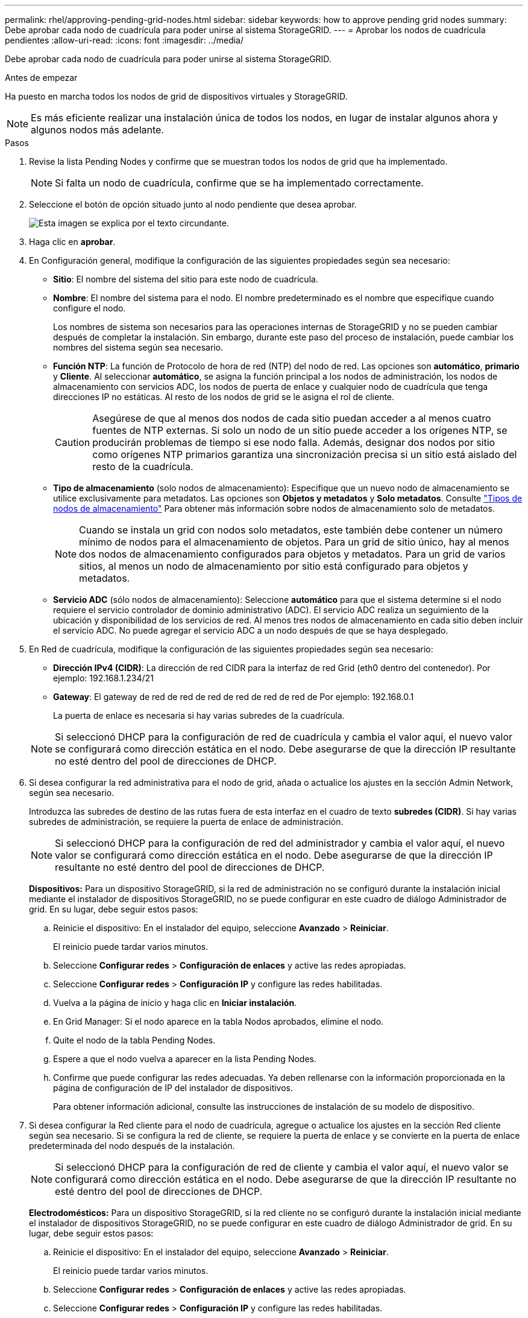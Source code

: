 ---
permalink: rhel/approving-pending-grid-nodes.html 
sidebar: sidebar 
keywords: how to approve pending grid nodes 
summary: Debe aprobar cada nodo de cuadrícula para poder unirse al sistema StorageGRID. 
---
= Aprobar los nodos de cuadrícula pendientes
:allow-uri-read: 
:icons: font
:imagesdir: ../media/


[role="lead"]
Debe aprobar cada nodo de cuadrícula para poder unirse al sistema StorageGRID.

.Antes de empezar
Ha puesto en marcha todos los nodos de grid de dispositivos virtuales y StorageGRID.


NOTE: Es más eficiente realizar una instalación única de todos los nodos, en lugar de instalar algunos ahora y algunos nodos más adelante.

.Pasos
. Revise la lista Pending Nodes y confirme que se muestran todos los nodos de grid que ha implementado.
+

NOTE: Si falta un nodo de cuadrícula, confirme que se ha implementado correctamente.

. Seleccione el botón de opción situado junto al nodo pendiente que desea aprobar.
+
image::../media/5_gmi_installer_grid_nodes_pending.gif[Esta imagen se explica por el texto circundante.]

. Haga clic en *aprobar*.
. En Configuración general, modifique la configuración de las siguientes propiedades según sea necesario:
+
** *Sitio*: El nombre del sistema del sitio para este nodo de cuadrícula.
** *Nombre*: El nombre del sistema para el nodo. El nombre predeterminado es el nombre que especifique cuando configure el nodo.
+
Los nombres de sistema son necesarios para las operaciones internas de StorageGRID y no se pueden cambiar después de completar la instalación. Sin embargo, durante este paso del proceso de instalación, puede cambiar los nombres del sistema según sea necesario.

** *Función NTP*: La función de Protocolo de hora de red (NTP) del nodo de red. Las opciones son *automático*, *primario* y *Cliente*. Al seleccionar *automático*, se asigna la función principal a los nodos de administración, los nodos de almacenamiento con servicios ADC, los nodos de puerta de enlace y cualquier nodo de cuadrícula que tenga direcciones IP no estáticas. Al resto de los nodos de grid se le asigna el rol de cliente.
+

CAUTION: Asegúrese de que al menos dos nodos de cada sitio puedan acceder a al menos cuatro fuentes de NTP externas. Si solo un nodo de un sitio puede acceder a los orígenes NTP, se producirán problemas de tiempo si ese nodo falla. Además, designar dos nodos por sitio como orígenes NTP primarios garantiza una sincronización precisa si un sitio está aislado del resto de la cuadrícula.

** *Tipo de almacenamiento* (solo nodos de almacenamiento): Especifique que un nuevo nodo de almacenamiento se utilice exclusivamente para metadatos. Las opciones son *Objetos y metadatos* y *Solo metadatos*. Consulte link:../primer/what-storage-node-is.html#types-of-storage-nodes["Tipos de nodos de almacenamiento"] Para obtener más información sobre nodos de almacenamiento solo de metadatos.
+

NOTE: Cuando se instala un grid con nodos solo metadatos, este también debe contener un número mínimo de nodos para el almacenamiento de objetos. Para un grid de sitio único, hay al menos dos nodos de almacenamiento configurados para objetos y metadatos. Para un grid de varios sitios, al menos un nodo de almacenamiento por sitio está configurado para objetos y metadatos.

** *Servicio ADC* (sólo nodos de almacenamiento): Seleccione *automático* para que el sistema determine si el nodo requiere el servicio controlador de dominio administrativo (ADC). El servicio ADC realiza un seguimiento de la ubicación y disponibilidad de los servicios de red. Al menos tres nodos de almacenamiento en cada sitio deben incluir el servicio ADC. No puede agregar el servicio ADC a un nodo después de que se haya desplegado.


. En Red de cuadrícula, modifique la configuración de las siguientes propiedades según sea necesario:
+
** *Dirección IPv4 (CIDR)*: La dirección de red CIDR para la interfaz de red Grid (eth0 dentro del contenedor). Por ejemplo: 192.168.1.234/21
** *Gateway*: El gateway de red de red de red de red de red de red de Por ejemplo: 192.168.0.1
+
La puerta de enlace es necesaria si hay varias subredes de la cuadrícula.



+

NOTE: Si seleccionó DHCP para la configuración de red de cuadrícula y cambia el valor aquí, el nuevo valor se configurará como dirección estática en el nodo. Debe asegurarse de que la dirección IP resultante no esté dentro del pool de direcciones de DHCP.

. Si desea configurar la red administrativa para el nodo de grid, añada o actualice los ajustes en la sección Admin Network, según sea necesario.
+
Introduzca las subredes de destino de las rutas fuera de esta interfaz en el cuadro de texto *subredes (CIDR)*. Si hay varias subredes de administración, se requiere la puerta de enlace de administración.

+

NOTE: Si seleccionó DHCP para la configuración de red del administrador y cambia el valor aquí, el nuevo valor se configurará como dirección estática en el nodo. Debe asegurarse de que la dirección IP resultante no esté dentro del pool de direcciones de DHCP.

+
*Dispositivos:* Para un dispositivo StorageGRID, si la red de administración no se configuró durante la instalación inicial mediante el instalador de dispositivos StorageGRID, no se puede configurar en este cuadro de diálogo Administrador de grid. En su lugar, debe seguir estos pasos:

+
.. Reinicie el dispositivo: En el instalador del equipo, seleccione *Avanzado* > *Reiniciar*.
+
El reinicio puede tardar varios minutos.

.. Seleccione *Configurar redes* > *Configuración de enlaces* y active las redes apropiadas.
.. Seleccione *Configurar redes* > *Configuración IP* y configure las redes habilitadas.
.. Vuelva a la página de inicio y haga clic en *Iniciar instalación*.
.. En Grid Manager: Si el nodo aparece en la tabla Nodos aprobados, elimine el nodo.
.. Quite el nodo de la tabla Pending Nodes.
.. Espere a que el nodo vuelva a aparecer en la lista Pending Nodes.
.. Confirme que puede configurar las redes adecuadas. Ya deben rellenarse con la información proporcionada en la página de configuración de IP del instalador de dispositivos.
+
Para obtener información adicional, consulte las instrucciones de instalación de su modelo de dispositivo.



. Si desea configurar la Red cliente para el nodo de cuadrícula, agregue o actualice los ajustes en la sección Red cliente según sea necesario. Si se configura la red de cliente, se requiere la puerta de enlace y se convierte en la puerta de enlace predeterminada del nodo después de la instalación.
+

NOTE: Si seleccionó DHCP para la configuración de red de cliente y cambia el valor aquí, el nuevo valor se configurará como dirección estática en el nodo. Debe asegurarse de que la dirección IP resultante no esté dentro del pool de direcciones de DHCP.

+
*Electrodomésticos:* Para un dispositivo StorageGRID, si la red cliente no se configuró durante la instalación inicial mediante el instalador de dispositivos StorageGRID, no se puede configurar en este cuadro de diálogo Administrador de grid. En su lugar, debe seguir estos pasos:

+
.. Reinicie el dispositivo: En el instalador del equipo, seleccione *Avanzado* > *Reiniciar*.
+
El reinicio puede tardar varios minutos.

.. Seleccione *Configurar redes* > *Configuración de enlaces* y active las redes apropiadas.
.. Seleccione *Configurar redes* > *Configuración IP* y configure las redes habilitadas.
.. Vuelva a la página de inicio y haga clic en *Iniciar instalación*.
.. En Grid Manager: Si el nodo aparece en la tabla Nodos aprobados, elimine el nodo.
.. Quite el nodo de la tabla Pending Nodes.
.. Espere a que el nodo vuelva a aparecer en la lista Pending Nodes.
.. Confirme que puede configurar las redes adecuadas. Ya deben rellenarse con la información proporcionada en la página de configuración de IP del instalador de dispositivos.
+
Para obtener más información, consulte las instrucciones de instalación del aparato.



. Haga clic en *Guardar*.
+
La entrada del nodo de grid se mueve a la lista de nodos aprobados.

+
image::../media/7_gmi_installer_grid_nodes_approved.gif[Esta imagen se explica por el texto circundante.]

. Repita estos pasos para cada nodo de cuadrícula pendiente que desee aprobar.
+
Debe aprobar todos los nodos que desee de la cuadrícula. Sin embargo, puede volver a esta página en cualquier momento antes de hacer clic en *instalar* en la página Resumen. Puede modificar las propiedades de un nodo de cuadrícula aprobado seleccionando su botón de opción y haciendo clic en *Editar*.

. Cuando haya terminado de aprobar nodos de cuadrícula, haga clic en *Siguiente*.


